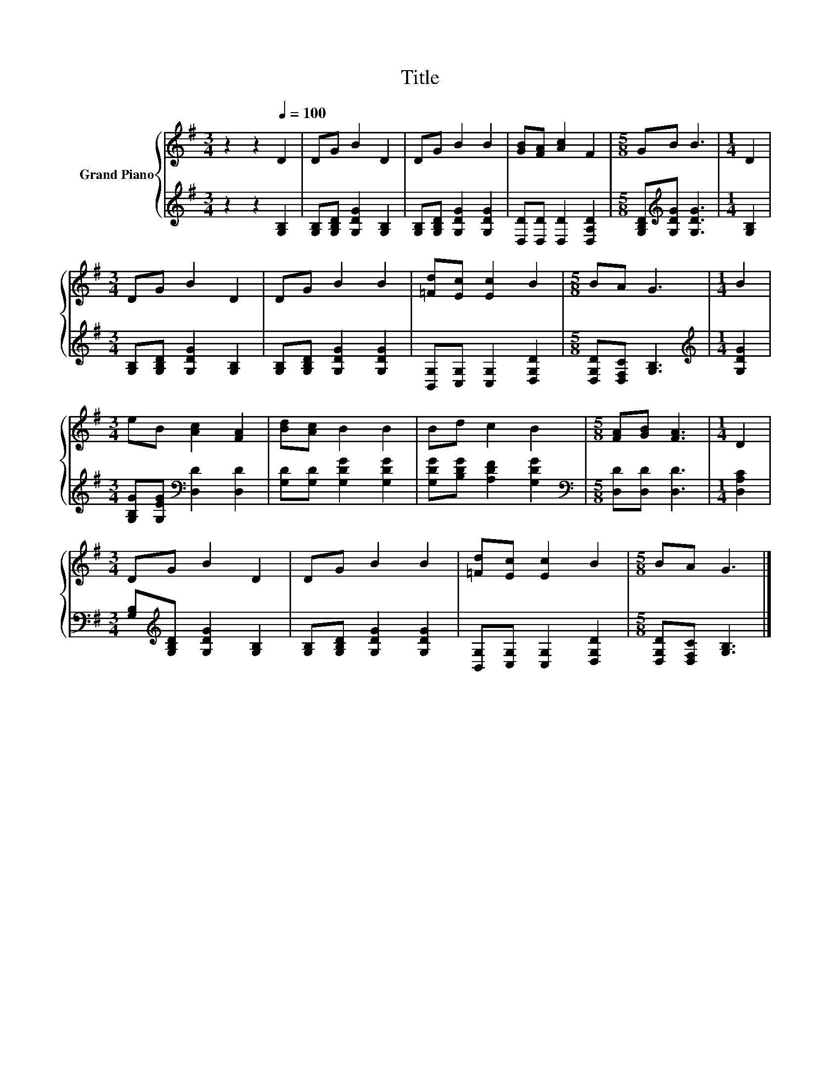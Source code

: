 X:1
T:Title
%%score { 1 | 2 }
L:1/8
M:3/4
K:G
V:1 treble nm="Grand Piano"
V:2 treble 
V:1
 z2 z2[Q:1/4=100] D2 | DG B2 D2 | DG B2 B2 | [GB][FA] [Ac]2 F2 |[M:5/8] GB B3 |[M:1/4] D2 | %6
[M:3/4] DG B2 D2 | DG B2 B2 | [=Fd][Ec] [Ec]2 B2 |[M:5/8] BA G3 |[M:1/4] B2 | %11
[M:3/4] eB [Ac]2 [FA]2 | [Bd][Ac] B2 B2 | Bd c2 B2 |[M:5/8] [FA][GB] [FA]3 |[M:1/4] D2 | %16
[M:3/4] DG B2 D2 | DG B2 B2 | [=Fd][Ec] [Ec]2 B2 |[M:5/8] BA G3 |] %20
V:2
 z2 z2 [G,B,]2 | [G,B,][G,B,D] [G,DG]2 [G,B,]2 | [G,B,][G,B,D] [G,DG]2 [G,DG]2 | %3
 [D,D][D,D] [D,D]2 [D,A,D]2 |[M:5/8] [G,B,D][K:treble][G,DG] [G,DG]3 |[M:1/4] [G,B,]2 | %6
[M:3/4] [G,B,][G,B,D] [G,DG]2 [G,B,]2 | [G,B,][G,B,D] [G,DG]2 [G,DG]2 | %8
 [B,,G,][C,G,] [C,G,]2 [D,G,D]2 |[M:5/8] [D,G,D][D,F,C] [G,B,]3 |[M:1/4][K:treble] [G,DG]2 | %11
[M:3/4] [G,B,G][G,EG][K:bass] [D,D]2 [D,D]2 | [G,D][G,D] [G,DG]2 [G,DG]2 | %13
 [G,DG][B,DG] [A,DF]2 [G,DG]2 |[M:5/8][K:bass] [D,D][D,D] [D,D]3 |[M:1/4] [D,A,C]2 | %16
[M:3/4] [G,B,][K:treble][G,B,D] [G,DG]2 [G,B,]2 | [G,B,][G,B,D] [G,DG]2 [G,DG]2 | %18
 [B,,G,][C,G,] [C,G,]2 [D,G,D]2 |[M:5/8] [D,G,D][D,F,C] [G,B,]3 |] %20

